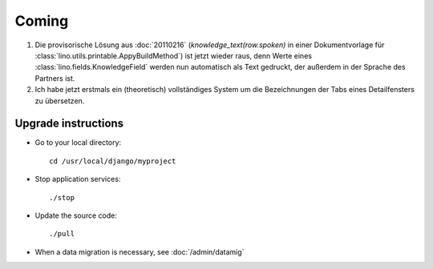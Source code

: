 Coming
======

#.  Die provisorische Lösung aus :doc:`20110216` 
    (`knowledge_text(row.spoken)` in einer Dokumentvorlage 
    für :class:`lino.utils.printable.AppyBuildMethod`)
    ist jetzt wieder raus, denn Werte eines 
    :class:`lino.fields.KnowledgeField`
    werden nun automatisch als Text gedruckt, der 
    außerdem in der Sprache des Partners ist.
    
#.  Ich habe jetzt erstmals ein (theoretisch) vollständiges System 
    um die Bezeichnungen der Tabs eines Detailfensters zu übersetzen.


Upgrade instructions
--------------------

- Go to your local directory::

    cd /usr/local/django/myproject
    
- Stop application services::

    ./stop
    
- Update the source code::

    ./pull
    
- When a data migration is necessary, see :doc:`/admin/datamig`


